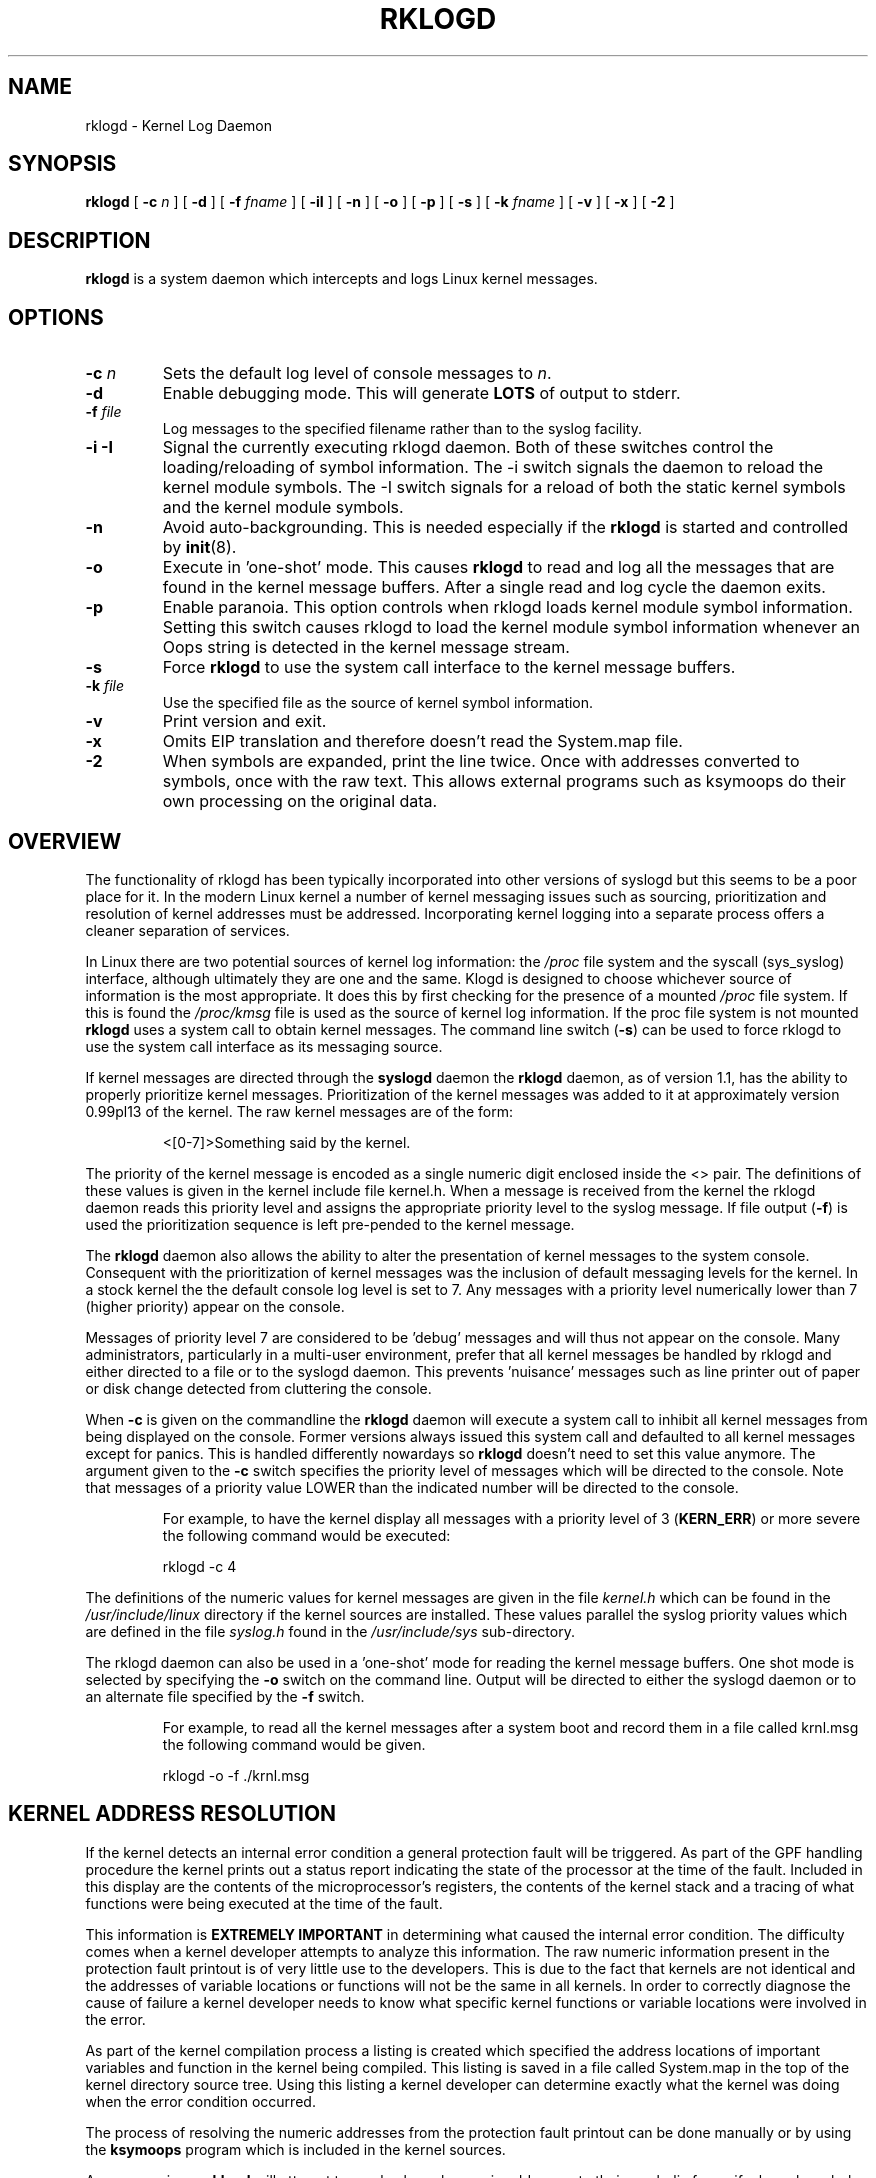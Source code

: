 .\" Copyright 1994 Dr. Greg Wettstein, Enjellic Systems Development.
.\" May be distributed under the GNU General Public License
.\" Sun Jul 30 01:35:55 MET: Martin Schulze: Updates
.\" Sun Nov 19 23:22:21 MET: Martin Schulze: Updates
.\" Mon Aug 19 09:42:08 CDT 1996: Dr. G.W. Wettstein: Updates
.\"
.TH RKLOGD 8 "03 JULY 2007" "Version 1.14.2 (devel)" "Linux System Administration"
.SH NAME
rklogd \- Kernel Log Daemon
.LP
.SH SYNOPSIS
.B rklogd
.RB [ " \-c "
.I n
]
.RB [ " \-d " ]
.RB [ " \-f "
.I fname
]
.RB [ " \-iI " ]
.RB [ " \-n " ]
.RB [ " \-o " ]
.RB [ " \-p " ]
.RB [ " \-s " ]
.RB [ " \-k "
.I fname
]
.RB [ " \-v " ]
.RB [ " \-x " ]
.RB [ " \-2 " ]
.LP
.SH DESCRIPTION
.B rklogd
is a system daemon which intercepts and logs Linux kernel
messages.
.LP
.SH OPTIONS
.TP
.BI "\-c " n
Sets the default log level of console messages to \fIn\fR.
.TP
.B "\-d"
Enable debugging mode.  This will generate \fBLOTS\fR of output to
stderr.
.TP
.BI "\-f " file
Log messages to the specified filename rather than to the syslog facility.
.TP
.BI "\-i \-I"
Signal the currently executing rklogd daemon.  Both of these switches control
the loading/reloading of symbol information.  The \-i switch signals the
daemon to reload the kernel module symbols.  The \-I switch signals for a
reload of both the static kernel symbols and the kernel module symbols.
.TP
.B "\-n"
Avoid auto-backgrounding.  This is needed especially if the
.B rklogd
is started and controlled by 
.BR init (8).
.TP
.B "-o"
Execute in 'one\-shot' mode.  This causes \fBrklogd\fP to read and log
all the messages that are found in the kernel message buffers.  After
a single read and log cycle the daemon exits.
.TP
.B "-p"
Enable paranoia.  This option controls when rklogd loads kernel module symbol
information.  Setting this switch causes rklogd to load the kernel module
symbol information whenever an Oops string is detected in the kernel message
stream.
.TP
.B "-s"
Force \fBrklogd\fP to use the system call interface to the kernel message
buffers.
.TP
.BI "\-k " file
Use the specified file as the source of kernel symbol information.
.TP
.B "\-v"
Print version and exit.
.TP
.B "\-x"
Omits EIP translation and therefore doesn't read the System.map file.
.TP
.B "\-2"
When symbols are expanded, print the line twice.  Once with addresses
converted to symbols, once with the raw text.  This allows external
programs such as ksymoops do their own processing on the original
data.
.LP
.SH OVERVIEW
The functionality of rklogd has been typically incorporated into other
versions of syslogd but this seems to be a poor place for it.  In the
modern Linux kernel a number of kernel messaging issues such as
sourcing, prioritization and resolution of kernel addresses must be
addressed.  Incorporating kernel logging into a separate process
offers a cleaner separation of services.

In Linux there are two potential sources of kernel log information: the 
.I /proc
file system and the syscall (sys_syslog) interface, although
ultimately they are one and the same.  Klogd is designed to choose
whichever source of information is the most appropriate.  It does this
by first checking for the presence of a mounted 
.I /proc
file system.  If this is found the 
.I /proc/kmsg
file is used as the source of kernel log
information.  If the proc file system is not mounted 
.B rklogd
uses a
system call to obtain kernel messages.  The command line switch
.RB ( "\-s" )
can be used to force rklogd to use the system call interface as its
messaging source.

If kernel messages are directed through the 
.BR syslogd " daemon the " rklogd
daemon, as of version 1.1, has the ability to properly prioritize
kernel messages.  Prioritization of the kernel messages was added to it
at approximately version 0.99pl13 of the kernel.  The raw kernel messages
are of the form:
.IP
\<[0\-7]\>Something said by the kernel.
.PP
The priority of the kernel message is encoded as a single numeric
digit enclosed inside the <> pair.  The definitions of these values is
given in the kernel include file kernel.h.  When a message is received
from the kernel the rklogd daemon reads this priority level and assigns
the appropriate priority level to the syslog message.  If file output
(\fB-f\fR) is used the prioritization sequence is left pre\-pended to the
kernel message.

The
.B rklogd
daemon also allows the ability to alter the presentation of
kernel messages to the system console.  Consequent with the
prioritization of kernel messages was the inclusion of default
messaging levels for the kernel.  In a stock kernel the the default
console log level is set to 7.  Any messages with a priority level
numerically lower than 7 (higher priority) appear on the console.

Messages of priority level 7 are considered to be 'debug' messages and
will thus not appear on the console.  Many administrators,
particularly in a multi\-user environment, prefer that all kernel
messages be handled by rklogd and either directed to a file or to
the syslogd daemon.  This prevents 'nuisance' messages such as line
printer out of paper or disk change detected from cluttering the
console.

When
.B \-c
is given on the commandline the
.B rklogd
daemon will execute a system call to inhibit all kernel messages from
being displayed on the console.  Former versions always issued this
system call and defaulted to all kernel messages except for panics.
This is handled differently nowardays so
.B rklogd
doesn't need to set this value anymore.  The
argument given to the \fB\-c\fR switch specifies the priority level of
messages which will be directed to the console.  Note that messages of
a priority value LOWER than the indicated number will be directed to
the console.
.IP
For example, to have the kernel display all messages with a
priority level of 3
.BR "" ( KERN_ERR )
or more severe the following
command would be executed:
.IP
.nf
	rklogd \-c 4
.fi
.PP
The definitions of the numeric values for kernel messages are given in
the file 
.IR kernel.h " which can be found in the " /usr/include/linux
directory if the kernel sources are installed.  These values parallel
the syslog priority values which are defined in the file 
.IR syslog.h " found in the " /usr/include/sys " sub\-directory."

The rklogd daemon can also be used in a 'one\-shot' mode for reading the
kernel message buffers.  One shot mode is selected by specifying the
\fB\-o\fR switch on the command line.  Output will be directed to either the
syslogd daemon or to an alternate file specified by the \fB-f\fR switch.
.IP
For example, to read all the kernel messages after a system
boot and record them in a file called krnl.msg the following
command would be given.
.IP
.nf
	rklogd -o -f ./krnl.msg
.fi
.PP
.SH KERNEL ADDRESS RESOLUTION
If the kernel detects an internal error condition a general protection
fault will be triggered.  As part of the GPF handling procedure the
kernel prints out a status report indicating the state of the
processor at the time of the fault.  Included in this display are the
contents of the microprocessor's registers, the contents of the kernel
stack and a tracing of what functions were being executed at the time
of the fault.

This information is
.B EXTREMELY IMPORTANT
in determining what caused the internal error condition.  The
difficulty comes when a kernel developer attempts to analyze this
information.  The raw numeric information present in the protection
fault printout is of very little use to the developers.  This is due
to the fact that kernels are not identical and the addresses of
variable locations or functions will not be the same in all kernels.
In order to correctly diagnose the cause of failure a kernel developer
needs to know what specific kernel functions or variable locations
were involved in the error.

As part of the kernel compilation process a listing is created which
specified the address locations of important variables and function in
the kernel being compiled.  This listing is saved in a file called
System.map in the top of the kernel directory source tree.  Using this
listing a kernel developer can determine exactly what the kernel was
doing when the error condition occurred.

The process of resolving the numeric addresses from the protection
fault printout can be done manually or by using the
.B ksymoops
program which is included in the kernel sources.

As a convenience
.B rklogd
will attempt to resolve kernel numeric addresses to their symbolic
forms if a kernel symbol table is available at execution time.  If you
require the original address of the symbol, use the
.B -2
switch to preserve the numeric address.  A
symbol table may be specified by using the \fB\-k\fR switch on the
command line.  If a symbol file is not explicitly specified the
following filenames will be tried:

.nf
.I /boot/System.map
.I /System.map
.I /usr/src/linux/System.map
.fi

Version information is supplied in the system maps as of kernel
1.3.43.  This version information is used to direct an intelligent
search of the list of symbol tables.  This feature is useful since it
provides support for both production and experimental kernels.

For example a production kernel may have its map file stored in
/boot/System.map.  If an experimental or test kernel is compiled with
the sources in the 'standard' location of /usr/src/linux the system
map will be found in /usr/src/linux/System.map.  When rklogd starts
under the experimental kernel the map in /boot/System.map will be
bypassed in favor of the map in /usr/src/linux/System.map.

Modern kernels as of 1.3.43 properly format important kernel addresses
so that they will be recognized and translated by rklogd.  Earlier
kernels require a source code patch be applied to the kernel sources.
This patch is supplied with the sysrklogd sources.

The process of analyzing kernel protections faults works very well
with a static kernel.  Additional difficulties are encountered when
attempting to diagnose errors which occur in loadable kernel modules.
Loadable kernel modules are used to implement kernel functionality in
a form which can be loaded or unloaded at will.  The use of loadable
modules is useful from a debugging standpoint and can also be useful
in decreasing the amount of memory required by a kernel.

The difficulty with diagnosing errors in loadable modules is due to
the dynamic nature of the kernel modules.  When a module is loaded the
kernel will allocate memory to hold the module, when the module is
unloaded this memory will be returned back to the kernel.  This
dynamic memory allocation makes it impossible to produce a map file
which details the addresses of the variable and functions in a kernel
loadable module.  Without this location map it is not possible for a
kernel developer to determine what went wrong if a protection fault
involves a kernel module.

.B rklogd
has support for dealing with the problem of diagnosing protection
faults in kernel loadable modules.  At program start time or in
response to a signal the daemon will interrogate the kernel for a
listing of all modules loaded and the addresses in memory they are
loaded at.  Individual modules can also register the locations of
important functions when the module is loaded.  The addresses of these
exported symbols are also determined during this interrogation
process.

When a protection fault occurs an attempt will be made to resolve
kernel addresses from the static symbol table.  If this fails the
symbols from the currently loaded modules are examined in an attempt
to resolve the addresses.  At the very minimum this allows rklogd to
indicate which loadable module was responsible for generating the
protection fault.  Additional information may be available if the
module developer chose to export symbol information from the module.

Proper and accurate resolution of addresses in kernel modules requires
that
.B rklogd
be informed whenever the kernel module status changes.  The
.B \-i
and
.B \-I
switches can be used to signal the currently executing daemon that
symbol information be reloaded.  Of most importance to proper
resolution of module symbols is the
.B \-i
switch.  Each time a kernel module is loaded or removed from the
kernel the following command should be executed:

.nf
.I rklogd \-i
.fi

The
.B \-p
switch can also be used to insure that module symbol information is up
to date.  This switch instructs
.B rklogd
to reload the module symbol information whenever a protection fault
is detected.  Caution should be used before invoking the program in
\'paranoid\' mode.  The stability of the kernel and the operating
environment is always under question when a protection fault occurs.
Since the rklogd daemon must execute system calls in order to read the
module symbol information there is the possibility that the system may
be too unstable to capture useful information.  A much better policy
is to insure that rklogd is updated whenever a module is loaded or
unloaded.  Having uptodate symbol information loaded increases the
probability of properly resolving a protection fault if it should occur.

Included in the sysrklogd source distribution is a patch to the
modules-2.0.0 package which allows the
.B insmod,
.B rmmod
and
.B modprobe
utilities to automatically signal
.B rklogd
whenever a module is inserted or removed from the kernel.  Using this
patch will insure that the symbol information maintained in rklogd is
always consistent with the current kernel state.
.PP
.SH SIGNAL HANDLING
The 
.B rklogd
will respond to eight signals:
.BR SIGHUP ", " SIGINT ", " SIGKILL ", " SIGTERM ", " SIGTSTP ", "
.BR SIGUSR1 ", "SIGUSR2 " and " SIGCONT ".  The"
.BR SIGINT ", " SIGKILL ", " SIGTERM " and " SIGHUP
signals will cause the daemon to close its kernel log sources and
terminate gracefully.

The 
.BR SIGTSTP " and " SIGCONT
signals are used to start and stop kernel logging.  Upon receipt of a 
.B SIGTSTP
signal the daemon will close its
log sources and spin in an idle loop.  Subsequent receipt of a 
.B SIGCONT
signal will cause the daemon to go through its initialization sequence
and re-choose an input source.  Using
.BR SIGSTOP " and " SIGCONT
in combination the kernel log input can be re-chosen without stopping and
restarting the daemon.  For example if the \fI/proc\fR file system is to be
un-mounted the following command sequence should be used:
.PP
.PD 0
.TP
	# kill -TSTP pid
.TP
	# umount /proc
.TP
	# kill -CONT pid
.PD
.PP
Notations will be made in the system logs with 
.B LOG_INFO
priority
documenting the start/stop of logging.

The 
.BR SIGUSR1 " and " SIGUSR2
signals are used to initiate loading/reloading of kernel symbol information.
Receipt of the
.B SIGUSR1
signal will cause the kernel module symbols to be reloaded.  Signaling the
daemon with
.B SIGUSR2
will cause both the static kernel symbols and the kernel module symbols to
be reloaded.

Provided that the System.map file is placed in an appropriate location the
signal of generally greatest usefulness is the
.B SIGUSR1
signal.  This signal is designed to be used to signal the daemon when kernel
modules are loaded/unloaded.  Sending this signal to the daemon after a
kernel module state change will insure that proper resolution of symbols will
occur if a protection fault occurs in the address space occupied by a kernel
module.
.LP
.SH FILES
.PD 0
.TP
.I /proc/kmsg
One Source for kernel messages
.B rklogd
.TP
.I /var/run/rklogd.pid
The file containing the process id of 
.B rklogd
.TP
.I /boot/System.map, /System.map, /usr/src/linux/System.map
Default locations for kernel system maps.
.PD
.SH BUGS
Probably numerous.  Well formed context diffs appreciated.
.LP
.SH AUTHOR
The
.B rklogd
was originally written by Steve Lord (lord@cray.com), Greg Wettstein
made major improvements.

.PD 0
.TP
Dr. Greg Wettstein (greg@wind.enjellic.com)
.TP
Enjellic Systems Development
.PD
.PP
.PD 0
.TP
Oncology Research Divsion Computing Facility
.TP
Roger Maris Cancer Center
.TP
Fargo, ND 58122
.PD

